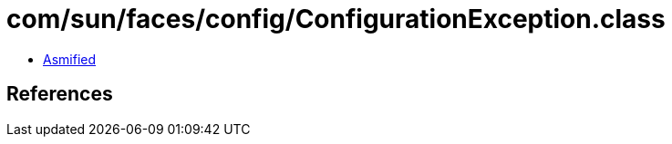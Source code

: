 = com/sun/faces/config/ConfigurationException.class

 - link:ConfigurationException-asmified.java[Asmified]

== References


